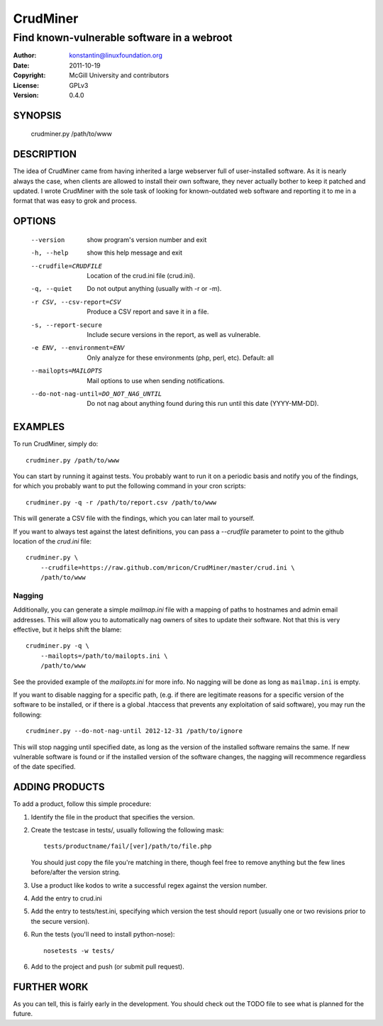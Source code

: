 CrudMiner
=========
-------------------------------------------
Find known-vulnerable software in a webroot
-------------------------------------------

:Author:    konstantin@linuxfoundation.org
:Date:      2011-10-19
:Copyright: McGill University and contributors
:License:   GPLv3
:Version:   0.4.0

SYNOPSIS
--------
    crudminer.py /path/to/www

DESCRIPTION
-----------
The idea of CrudMiner came from having inherited a large webserver full
of user-installed software. As it is nearly always the case, when
clients are allowed to install their own software, they never actually
bother to keep it patched and updated. I wrote CrudMiner with the sole
task of looking for known-outdated web software and reporting it to me
in a format that was easy to grok and process.

OPTIONS
-------
  --version             show program's version number and exit
  -h, --help            show this help message and exit
  --crudfile=CRUDFILE   Location of the crud.ini file (crud.ini).
  -q, --quiet           Do not output anything (usually with -r or -m).
  -r CSV, --csv-report=CSV
                        Produce a CSV report and save it in a file.
  -s, --report-secure   Include secure versions in the report, as well as
                        vulnerable.
  -e ENV, --environment=ENV
                        Only analyze for these environments (php, perl, etc).
                        Default: all
  --mailopts=MAILOPTS   Mail options to use when sending notifications.
  --do-not-nag-until=DO_NOT_NAG_UNTIL
                        Do not nag about anything found during this run until
                        this date (YYYY-MM-DD).



EXAMPLES
--------
To run CrudMiner, simply do::

    crudminer.py /path/to/www

You can start by running it against tests. You probably want to run it
on a periodic basis and notify you of the findings, for which you
probably want to put the following command in your cron scripts::

    crudminer.py -q -r /path/to/report.csv /path/to/www

This will generate a CSV file with the findings, which you can later
mail to yourself.

If you want to always test against the latest definitions, you can pass
a `--crudfile` parameter to point to the github location of the
`crud.ini` file::

    crudminer.py \
        --crudfile=https://raw.github.com/mricon/CrudMiner/master/crud.ini \
        /path/to/www

Nagging
~~~~~~~
Additionally, you can generate a simple `mailmap.ini` file with a
mapping of paths to hostnames and admin email addresses. This will allow
you to automatically nag owners of sites to update their software. Not
that this is very effective, but it helps shift the blame::

    crudminer.py -q \
        --mailopts=/path/to/mailopts.ini \
        /path/to/www

See the provided example of the `mailopts.ini` for more info. No nagging
will be done as long as ``mailmap.ini`` is empty.

If you want to disable nagging for a specific path, (e.g. if there are
legitimate reasons for a specific version of the software to be
installed, or if there is a global .htaccess that prevents any
exploitation of said software), you may run the following::

    crudminer.py --do-not-nag-until 2012-12-31 /path/to/ignore

This will stop nagging until specified date, as long as the version of
the installed software remains the same. If new vulnerable software is
found or if the installed version of the software changes, the nagging
will recommence regardless of the date specified.

ADDING PRODUCTS
---------------
To add a product, follow this simple procedure:

1. Identify the file in the product that specifies the version.
2. Create the testcase in tests/, usually following the following mask::

       tests/productname/fail/[ver]/path/to/file.php

   You should just copy the file you're matching in there, though
   feel free to remove anything but the few lines before/after the
   version string.

3. Use a product like kodos to write a successful regex against the
   version number.
4. Add the entry to crud.ini
5. Add the entry to tests/test.ini, specifying which version the test
   should report (usually one or two revisions prior to the secure
   version).
6. Run the tests (you'll need to install python-nose)::

        nosetests -w tests/

6. Add to the project and push (or submit pull request).

FURTHER WORK
------------
As you can tell, this is fairly early in the development. You should
check out the TODO file to see what is planned for the future.
